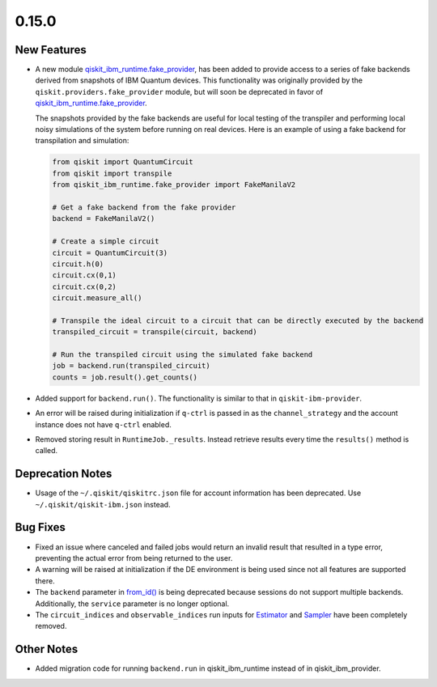 0.15.0
======

New Features
------------

-  A new module
   `qiskit_ibm_runtime.fake_provider <fake_provider#module-qiskit_ibm_runtime.fake_provider>`__,
   has been added to provide access to a series of fake backends derived
   from snapshots of IBM Quantum devices. This functionality was
   originally provided by the ``qiskit.providers.fake_provider`` module,
   but will soon be deprecated in favor of
   `qiskit_ibm_runtime.fake_provider <fake_provider#module-qiskit_ibm_runtime.fake_provider>`__.

   The snapshots provided by the fake backends are useful for local
   testing of the transpiler and performing local noisy simulations of
   the system before running on real devices. Here is an example of
   using a fake backend for transpilation and simulation:

   .. code:: python

      from qiskit import QuantumCircuit
      from qiskit import transpile
      from qiskit_ibm_runtime.fake_provider import FakeManilaV2

      # Get a fake backend from the fake provider
      backend = FakeManilaV2()

      # Create a simple circuit
      circuit = QuantumCircuit(3)
      circuit.h(0)
      circuit.cx(0,1)
      circuit.cx(0,2)
      circuit.measure_all()

      # Transpile the ideal circuit to a circuit that can be directly executed by the backend
      transpiled_circuit = transpile(circuit, backend)

      # Run the transpiled circuit using the simulated fake backend
      job = backend.run(transpiled_circuit)
      counts = job.result().get_counts()

-  Added support for ``backend.run()``. The functionality is similar to
   that in ``qiskit-ibm-provider``.

-  An error will be raised during initialization if ``q-ctrl`` is passed
   in as the ``channel_strategy`` and the account instance does not have
   ``q-ctrl`` enabled.

-  Removed storing result in ``RuntimeJob._results``. Instead retrieve
   results every time the ``results()`` method is called.

Deprecation Notes
-----------------

-  Usage of the ``~/.qiskit/qiskitrc.json`` file for account information
   has been deprecated. Use ``~/.qiskit/qiskit-ibm.json`` instead.

Bug Fixes
---------

-  Fixed an issue where canceled and failed jobs would return an invalid
   result that resulted in a type error, preventing the actual error
   from being returned to the user.

-  A warning will be raised at initialization if the DE environment is
   being used since not all features are supported there.

-  The ``backend`` parameter in
   `from_id() <https://docs.quantum.ibm.com/api/qiskit-ibm-runtime/qiskit_ibm_runtime.Session#from_id>`__ is being
   deprecated because sessions do not support multiple backends.
   Additionally, the ``service`` parameter is no longer optional.

-  The ``circuit_indices`` and ``observable_indices`` run inputs for
   `Estimator <https://docs.quantum.ibm.com/api/qiskit-ibm-runtime/qiskit_ibm_runtime.Estimator>`__ and
   `Sampler <https://docs.quantum.ibm.com/api/qiskit-ibm-runtime/qiskit_ibm_runtime.Sampler>`__ have been completely
   removed.

Other Notes
-----------

-  Added migration code for running ``backend.run`` in
   qiskit_ibm_runtime instead of in qiskit_ibm_provider.
